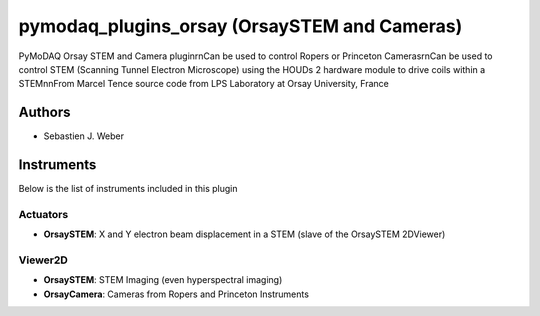 pymodaq_plugins_orsay  (OrsaySTEM and Cameras)
###############

.. image:: https://img.shields.io/pypi/v/pymodaq_plugins.svg
   :target: https://pypi.org/project/pymodaq_plugins/
   :alt: Latest Version

.. image:: https://readthedocs.org/projects/pymodaq/badge/?version=latest
   :target: https://pymodaq.readthedocs.io/en/stable/?badge=latest
   :alt: Documentation Status

.. image:: https://github.com/CEMES-CNRS/pymodaq_plugins/workflows/Upload%20Python%20Package/badge.svg
    :target: https://github.com/CEMES-CNRS/pymodaq_plugins

PyMoDAQ Orsay STEM and Camera plugin\r\nCan be used to control Ropers or Princeton
Cameras\r\nCan be used to control STEM (Scanning Tunnel Electron Microscope)
using the HOUDs 2 hardware module to drive coils within a STEM\n\nFrom Marcel Tence
source code from LPS Laboratory at Orsay University, France

Authors
=======

* Sebastien J. Weber

Instruments
===========
Below is the list of instruments included in this plugin

Actuators
+++++++++

* **OrsaySTEM**: X and Y electron beam displacement in a STEM (slave of the OrsaySTEM 2DViewer)


Viewer2D
++++++++

* **OrsaySTEM**: STEM Imaging (even hyperspectral imaging)
* **OrsayCamera**: Cameras from Ropers and Princeton Instruments
